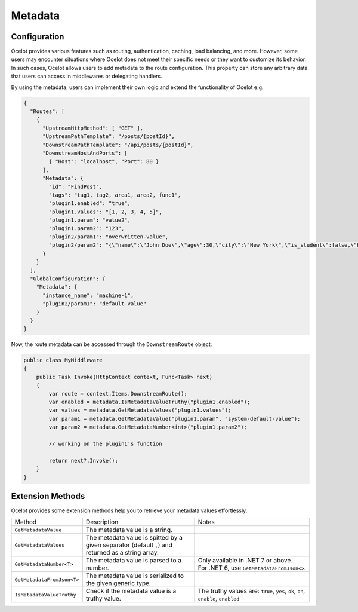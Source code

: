 Metadata
========

Configuration
-------------

Ocelot provides various features such as routing, authentication, caching, load
balancing, and more.
However, some users may encounter situations where Ocelot does not meet their
specific needs or they want to customize its behavior.
In such cases, Ocelot allows users to add metadata to the route configuration.
This property can store any arbitrary data that users can access in middlewares
or delegating handlers.

By using the metadata, users can implement their own logic and extend the
functionality of Ocelot e.g.

.. code-block:: json

  {
    "Routes": [
      {
        "UpstreamHttpMethod": [ "GET" ],
        "UpstreamPathTemplate": "/posts/{postId}",
        "DownstreamPathTemplate": "/api/posts/{postId}",
        "DownstreamHostAndPorts": [
          { "Host": "localhost", "Port": 80 }
        ],
        "Metadata": {
          "id": "FindPost",
          "tags": "tag1, tag2, area1, area2, func1",
          "plugin1.enabled": "true",
          "plugin1.values": "[1, 2, 3, 4, 5]",
          "plugin1.param": "value2",
          "plugin1.param2": "123",
          "plugin2/param1": "overwritten-value",
          "plugin2/param2": "{\"name\":\"John Doe\",\"age\":30,\"city\":\"New York\",\"is_student\":false,\"hobbies\":[\"reading\",\"hiking\",\"cooking\"]}"
        }
      }
    ],
    "GlobalConfiguration": {
      "Metadata": {
        "instance_name": "machine-1",
        "plugin2/param1": "default-value"
      }
    }
  }

Now, the route metadata can be accessed through the ``DownstreamRoute`` object:

.. code-block:: csharp

    public class MyMiddleware
    {
        public Task Invoke(HttpContext context, Func<Task> next)
        {
            var route = context.Items.DownstreamRoute();
            var enabled = metadata.IsMetadataValueTruthy("plugin1.enabled");
            var values = metadata.GetMetadataValues("plugin1.values");
            var param1 = metadata.GetMetadataValue("plugin1.param", "system-default-value");
            var param2 = metadata.GetMetadataNumber<int>("plugin1.param2");

            // working on the plugin1's function

            return next?.Invoke();
        }
    }

Extension Methods
-----------------

Ocelot provides some extension methods help you to retrieve your metadata values effortlessly.

.. list-table::
    :widths: 20 40 40

    * - Method
      - Description
      - Notes
    * - ``GetMetadataValue``
      - The metadata value is a string.
      -
    * - ``GetMetadataValues``
      - The metadata value is spitted by a given separator (default ``,``) and 
        returned as a string array.
      -
    * - ``GetMetadataNumber<T>``
      - The metadata value is parsed to a number.
      - | Only available in .NET 7 or above.
        | For .NET 6, use ``GetMetadataFromJson<>``.
    * - ``GetMetadataFromJson<T>``
      - The metadata value is serialized to the given generic type.
      -
    * - ``IsMetadataValueTruthy``
      - Check if the metadata value is a truthy value.
      - The truthy values are: ``true``, ``yes``, ``ok``, ``on``, ``enable``, ``enabled``
